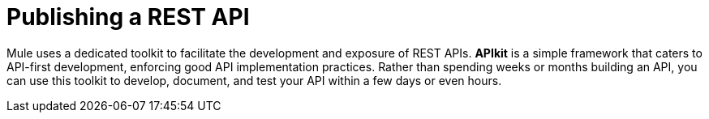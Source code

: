 = Publishing a REST API

Mule uses a dedicated toolkit to facilitate the development and exposure of REST APIs. *APIkit* is a simple framework that caters to API-first development, enforcing good API implementation practices. Rather than spending weeks or months building an API, you can use this toolkit to develop, document, and test your API within a few days or even hours.
